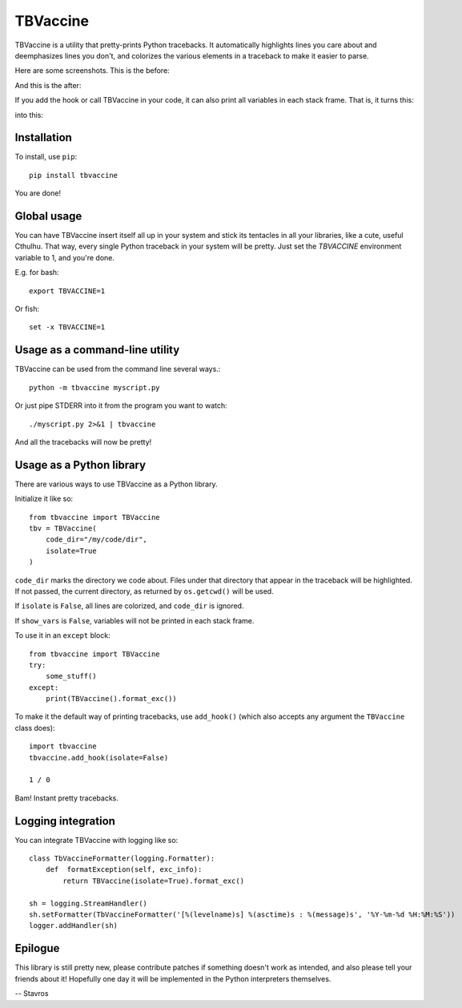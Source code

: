 TBVaccine
---------

.. image:: https://www.codeshelter.co/static/badges/badge-plastic.9800c3f706ba.svg
    :target: www.codeshelter.co

TBVaccine is a utility that pretty-prints Python tracebacks. It automatically
highlights lines you care about and deemphasizes lines you don't, and colorizes
the various elements in a traceback to make it easier to parse.

Here are some screenshots. This is the before:

.. image:: misc/before.png

And this is the after:

.. image:: misc/after.png

If you add the hook or call TBVaccine in your code, it can also print all
variables in each stack frame. That is, it turns this:

.. image:: misc/before-vars.png

into this:

.. image:: misc/after-vars.png


Installation
============

To install, use ``pip``::

    pip install tbvaccine

You are done!


Global usage
============

You can have TBVaccine insert itself all up in your system and stick its tentacles in
all your libraries, like a cute, useful Cthulhu. That way, every single Python
traceback in your system will be pretty. Just set the `TBVACCINE` environment
variable to 1, and you're done.

E.g. for bash::

    export TBVACCINE=1

Or fish::

    set -x TBVACCINE=1


Usage as a command-line utility
===============================

TBVaccine can be used from the command line several ways.::

    python -m tbvaccine myscript.py

Or just pipe STDERR into it from the program you want to watch::

    ./myscript.py 2>&1 | tbvaccine

And all the tracebacks will now be pretty!


Usage as a Python library
=========================

There are various ways to use TBVaccine as a Python library.

Initialize it like so::

    from tbvaccine import TBVaccine
    tbv = TBVaccine(
        code_dir="/my/code/dir",
        isolate=True
    )

``code_dir`` marks the directory we code about. Files under that directory that
appear in the traceback will be highlighted. If not passed, the current
directory, as returned by ``os.getcwd()`` will be used.

If ``isolate`` is ``False``, all lines are colorized, and ``code_dir`` is
ignored.

If ``show_vars`` is ``False``, variables will not be printed in each stack
frame.

To use it in an ``except`` block::

    from tbvaccine import TBVaccine
    try:
        some_stuff()
    except:
        print(TBVaccine().format_exc())


To make it the default way of printing tracebacks, use ``add_hook()`` (which
also accepts any argument the ``TBVaccine`` class does)::

    import tbvaccine
    tbvaccine.add_hook(isolate=False)

    1 / 0

Bam! Instant pretty tracebacks.


Logging integration
===================

You can integrate TBVaccine with logging like so::

    class TbVaccineFormatter(logging.Formatter):
        def  formatException(self, exc_info):
            return TBVaccine(isolate=True).format_exc()

    sh = logging.StreamHandler()
    sh.setFormatter(TbVaccineFormatter('[%(levelname)s] %(asctime)s : %(message)s', '%Y-%m-%d %H:%M:%S'))
    logger.addHandler(sh)


Epilogue
========

This library is still pretty new, please contribute patches if something doesn't
work as intended, and also please tell your friends about it! Hopefully one day
it will be implemented in the Python interpreters themselves.

-- Stavros
